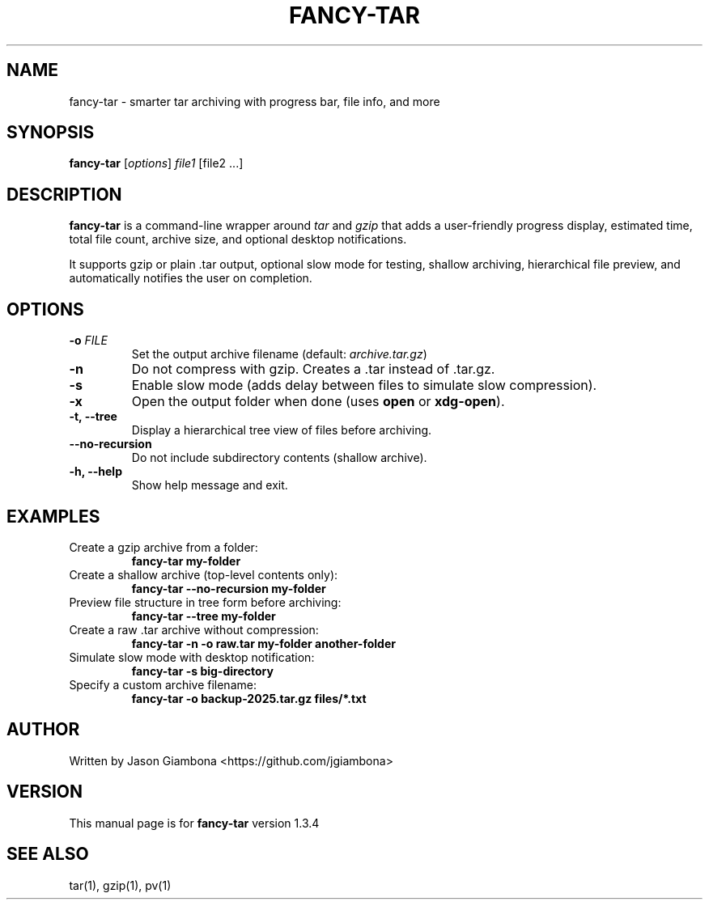 .TH FANCY-TAR 1 "March 2025" "fancy-tar 1.3.4" "User Commands"
.SH NAME
fancy-tar \- smarter tar archiving with progress bar, file info, and more
.SH SYNOPSIS
.B fancy-tar
[\fIoptions\fR] \fIfile1\fR [file2 ...]
.SH DESCRIPTION
\fBfancy-tar\fR is a command-line wrapper around \fItar\fR and \fIgzip\fR that adds a user-friendly progress display, estimated time, total file count, archive size, and optional desktop notifications.

It supports gzip or plain .tar output, optional slow mode for testing, shallow archiving, hierarchical file preview, and automatically notifies the user on completion.

.SH OPTIONS
.TP
.B \-o \fIFILE\fR
Set the output archive filename (default: \fIarchive.tar.gz\fR)
.TP
.B \-n
Do not compress with gzip. Creates a .tar instead of .tar.gz.
.TP
.B \-s
Enable slow mode (adds delay between files to simulate slow compression).
.TP
.B \-x
Open the output folder when done (uses \fBopen\fR or \fBxdg-open\fR).
.TP
.B \-t, \--tree
Display a hierarchical tree view of files before archiving.
.TP
.B \--no-recursion
Do not include subdirectory contents (shallow archive).
.TP
.B \-h, \--help
Show help message and exit.

.SH EXAMPLES
.TP
Create a gzip archive from a folder:
.B
fancy-tar my-folder

.TP
Create a shallow archive (top-level contents only):
.B
fancy-tar --no-recursion my-folder

.TP
Preview file structure in tree form before archiving:
.B
fancy-tar --tree my-folder

.TP
Create a raw .tar archive without compression:
.B
fancy-tar -n -o raw.tar my-folder another-folder

.TP
Simulate slow mode with desktop notification:
.B
fancy-tar -s big-directory

.TP
Specify a custom archive filename:
.B
fancy-tar -o backup-2025.tar.gz files/*.txt

.SH AUTHOR
Written by Jason Giambona <https://github.com/jgiambona>

.SH VERSION
This manual page is for \fBfancy-tar\fR version 1.3.4

.SH SEE ALSO
tar(1), gzip(1), pv(1)

